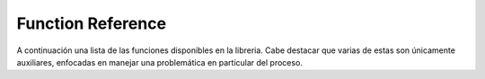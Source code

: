 Function Reference
==================

A continuación una lista de las funciones disponibles en la libreria. Cabe destacar que varias de estas son únicamente auxiliares, enfocadas en manejar una problemática en particular del proceso.

.. autosummary::
   :toctree: generated
   :recursive:

   main
   lib.lib
   lib.functions
   

